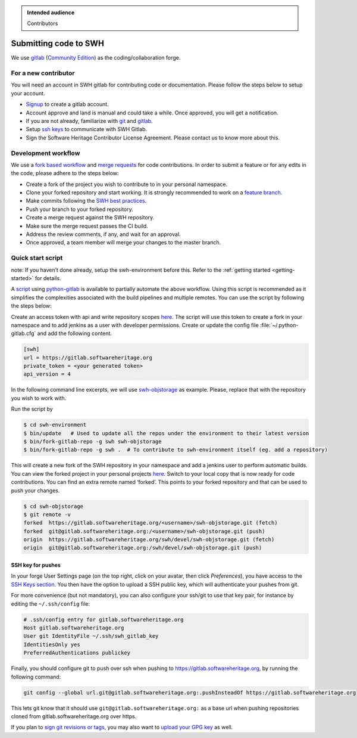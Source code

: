 .. highlight:: bash

.. admonition:: Intended audience
   :class: important

   Contributors

.. _gitlab-code-submission:

Submitting code to SWH
======================

We use `gitlab <https://gitlab.softwareheritage.org/>`__ (`Community
Edition <https://gitlab.com/gitlab-org/gitlab-foss>`__) as the
coding/collaboration forge.

For a new contributor
---------------------

You will need an account in SWH gitlab for contributing code or
documentation. Please follow the steps below to setup your account.

-  `Signup <https://gitlab.softwareheritage.org/users/sign_up>`__ to
   create a gitlab account.
-  Account approve and land is manual and could take a while. Once
   approved, you will get a notification.
-  If you are not already, familiarize with
   `git <https://git-scm.com/book/en/v2>`__ and
   `gitlab <https://docs.gitlab.com/ee/tutorials/make_your_first_git_commit.html>`__.
-  Setup `ssh keys <https://docs.gitlab.com/ee/user/ssh.html>`__ to
   communicate with SWH Gitlab.
-  Sign the Software Heritage Contributor License Agreement. Please
   contact us to know more about this.

.. _patch-submission:

Development workflow
--------------------

We use a `fork based
workflow <https://docs.gitlab.com/ee/user/project/repository/forking_workflow.html>`__
and `merge
requests <https://docs.gitlab.com/ee/user/project/merge_requests/>`__
for code contributions. In order to submit a feature or for any edits in
the code, please adhere to the steps below:

-  Create a fork of the project you wish to contribute to in your
   personal namespace.
-  Clone your forked repository and start working. It is strongly
   recommended to work on a `feature
   branch <https://docs.gitlab.com/ee/gitlab-basics/feature_branch_workflow.html>`__.
-  Make commits following the `SWH best
   practices <https://docs.softwareheritage.org/devel/contributing/python-style-guide.html>`__.
-  Push your branch to your forked repository.
-  Create a merge request against the SWH repository.
-  Make sure the merge request passes the CI build.
-  Address the review comments, if any, and wait for an approval.
-  Once approved, a team member will merge your changes to the master
   branch.

Quick start script
------------------

note: If you haven’t done already, setup the swh-environment before
this. Refer to the :ref:`getting started <getting-started>` for details.

A `script <https://gitlab.softwareheritage.org/swh/devel/swh-environment/-/blob/master/bin/fork-gitlab-repo>`__
using `python-gitlab <https://github.com/python-gitlab/python-gitlab>`__
is available to partially automate the above workflow. Using this script
is recommended as it simplifies the complexities associated with the
build pipelines and multiple remotes. You can use the script by
following the steps below:

Create an access token with api and write repository scopes
`here <https://gitlab.softwareheritage.org/-/profile/personal_access_tokens>`__.
The script will use this token to create a fork in your namespace and to
add jenkins as a user with developer permissions. Create or update the
config file :file:`~/.python-gitlab.cfg` and add the following content.

.. code-block::

   [swh]
   url = https://gitlab.softwareheritage.org
   private_token = <your generated token>
   api_version = 4

In the following command line excerpts, we will use
`swh-objstorage <https://gitlab.softwareheritage.org/swh/devel/swh-objstorage>`__
as example. Please, replace that with the repository you wish to work
with.

Run the script by

.. code-block::

   $ cd swh-environment
   $ bin/update   # Used to update all the repos under the environment to their latest version
   $ bin/fork-gitlab-repo -g swh swh-objstorage
   $ bin/fork-gitlab-repo -g swh .  # To contribute to swh-environment itself (eg. add a repository)

This will create a new fork of the SWH repository in your namespace and
add a jenkins user to perform automatic builds. You can view the forked
project in your personal projects
`here <https://gitlab.softwareheritage.org/users/%3Cusername%3E/projects>`__.
Switch to your local copy that is now ready for code contributions. You
can find an extra remote named ‘forked’. This points to your forked
repository and that can be used to push your changes.

.. code-block::

   $ cd swh-objstorage
   $ git remote -v
   forked  https://gitlab.softwareheritage.org/<username>/swh-objstorage.git (fetch)
   forked  git@gitlab.softwareheritage.org:/<username>/swh-objstorage.git (push)
   origin  https://gitlab.softwareheritage.org/swh/devel/swh-objstorage.git (fetch)
   origin  git@gitlab.softwareheritage.org:/swh/devel/swh-objstorage.git (push)


SSH key for pushes
~~~~~~~~~~~~~~~~~~

In your forge User Settings page (on the top right, click on your
avatar, then click *Preferences*), you have access to the
`SSH Keys section <https://gitlab.softwareheritage.org/-/profile/keys>`__.
You then have the option to upload a SSH public key, which will
authenticate your pushes from git.

For more convenience (but not mandatory), you can also configure your
ssh/git to use that key pair, for instance by editing the
``~/.ssh/config`` file:

.. code-block::

   # .ssh/config entry for gitlab.softwareheritage.org
   Host gitlab.softwareheritage.org
   User git IdentityFile ~/.ssh/swh_gitlab_key
   IdentitiesOnly yes
   PreferredAuthentications publickey

Finally, you should configure git to push over ssh when pushing to
https://gitlab.softwareheritage.org, by running the following command:

.. code-block::

   git config --global url.git@gitlab.softwareheritage.org:.pushInsteadOf https://gitlab.softwareheritage.org

This lets git know that it should use
``git@gitlab.softwareheritage.org:`` as a base url when pushing
repositories cloned from gitlab.softwareheritage.org over https.

If you plan to
`sign git revisions or tags <https://git-scm.com/book/en/v2/Git-Tools-Signing-Your-Work>`__,
you may also want to
`upload your GPG key <https://gitlab.softwareheritage.org/-/profile/gpg_keys>`__
as well.
